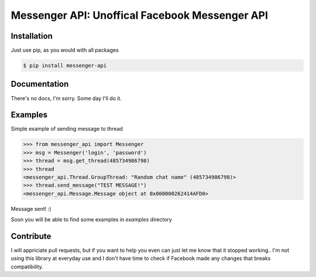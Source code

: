 Messenger API: Unoffical Facebook Messenger API
===============================================


Installation
------------

Just use pip, as you would with all packages

.. code-block:: bash

    $ pip install messenger-api


Documentation
-------------

There's no docs, I'm sorry.
Some day I'll do it.


Examples
--------

Simple example of sending message to thread

.. code-block:: python

    >>> from messenger_api import Messenger
    >>> msg = Messenger('login', 'password')
    >>> thread = msg.get_thread(485734986798)
    >>> thread
    <messenger_api.Thread.GroupThread: "Random chat name" (485734986798)>
    >>> thread.send_message("TEST MESSAGE!")
    <messenger_api.Message.Message object at 0x000000262414AFD0>

Message sent! :)

Soon you will be able to find some examples in `examples` directory


Contribute
----------

I will appriciate pull requests, but if you want to help you even can just let me know that it stopped working..
I'm not using this library at everyday use and I don't have time to check if Facebook made any changes that breaks compatibility.
